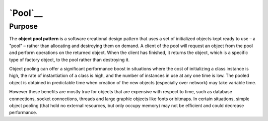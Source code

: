 `Pool`__
========

Purpose
-------

The **object pool pattern** is a software creational design pattern that
uses a set of initialized objects kept ready to use – a "pool" – rather
than allocating and destroying them on demand. A client of the pool will
request an object from the pool and perform operations on the returned
object. When the client has finished, it returns the object, which is a
specific type of factory object, to the pool rather than destroying it.

Object pooling can offer a significant performance boost in situations
where the cost of initializing a class instance is high, the rate of
instantiation of a class is high, and the number of instances in use at
any one time is low. The pooled object is obtained in predictable time
when creation of the new objects (especially over network) may take
variable time.

However these benefits are mostly true for objects that are expensive
with respect to time, such as database connections, socket connections,
threads and large graphic objects like fonts or bitmaps. In certain
situations, simple object pooling (that hold no external resources, but
only occupy memory) may not be efficient and could decrease performance.
